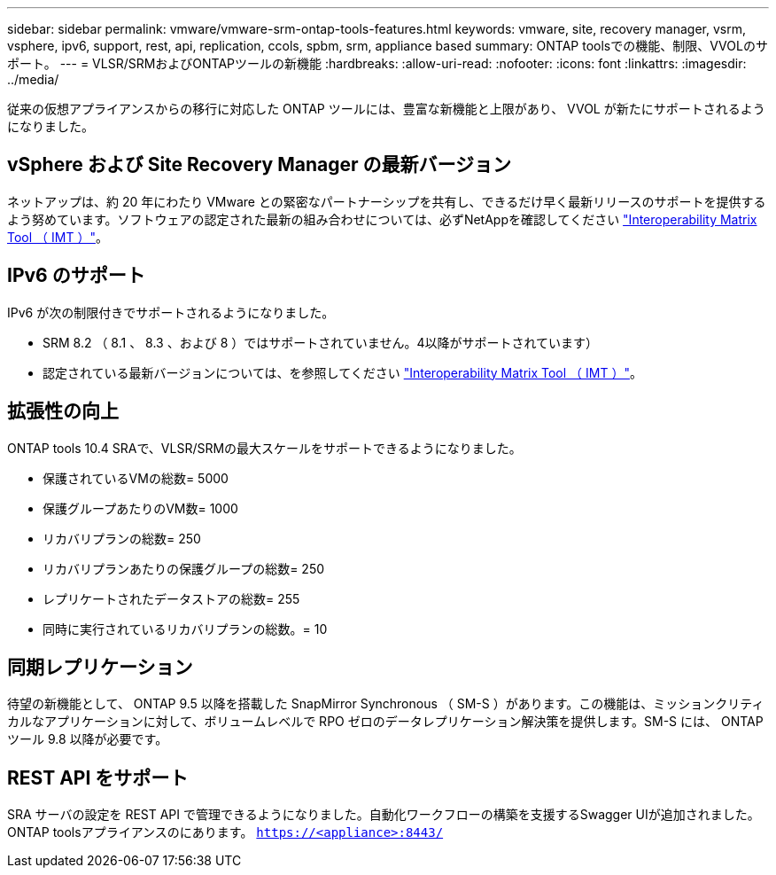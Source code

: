 ---
sidebar: sidebar 
permalink: vmware/vmware-srm-ontap-tools-features.html 
keywords: vmware, site, recovery manager, vsrm, vsphere, ipv6, support, rest, api, replication, ccols, spbm, srm, appliance based 
summary: ONTAP toolsでの機能、制限、VVOLのサポート。 
---
= VLSR/SRMおよびONTAPツールの新機能
:hardbreaks:
:allow-uri-read: 
:nofooter: 
:icons: font
:linkattrs: 
:imagesdir: ../media/


[role="lead"]
従来の仮想アプライアンスからの移行に対応した ONTAP ツールには、豊富な新機能と上限があり、 VVOL が新たにサポートされるようになりました。



== vSphere および Site Recovery Manager の最新バージョン

ネットアップは、約 20 年にわたり VMware との緊密なパートナーシップを共有し、できるだけ早く最新リリースのサポートを提供するよう努めています。ソフトウェアの認定された最新の組み合わせについては、必ずNetAppを確認してください https://mysupport.netapp.com/matrix/imt.jsp?components=84943;&solution=1777&isHWU&src=IMT["Interoperability Matrix Tool （ IMT ）"^]。



== IPv6 のサポート

IPv6 が次の制限付きでサポートされるようになりました。

* SRM 8.2 （ 8.1 、 8.3 、および 8 ）ではサポートされていません。4以降がサポートされています）
* 認定されている最新バージョンについては、を参照してください https://mysupport.netapp.com/matrix/imt.jsp?components=84943;&solution=1777&isHWU&src=IMT["Interoperability Matrix Tool （ IMT ）"^]。




== 拡張性の向上

ONTAP tools 10.4 SRAで、VLSR/SRMの最大スケールをサポートできるようになりました。

* 保護されているVMの総数= 5000
* 保護グループあたりのVM数= 1000
* リカバリプランの総数= 250
* リカバリプランあたりの保護グループの総数= 250
* レプリケートされたデータストアの総数= 255
* 同時に実行されているリカバリプランの総数。= 10




== 同期レプリケーション

待望の新機能として、 ONTAP 9.5 以降を搭載した SnapMirror Synchronous （ SM-S ）があります。この機能は、ミッションクリティカルなアプリケーションに対して、ボリュームレベルで RPO ゼロのデータレプリケーション解決策を提供します。SM-S には、 ONTAP ツール 9.8 以降が必要です。



== REST API をサポート

SRA サーバの設定を REST API で管理できるようになりました。自動化ワークフローの構築を支援するSwagger UIが追加されました。ONTAP toolsアプライアンスのにあります。 `https://<appliance>:8443/`
